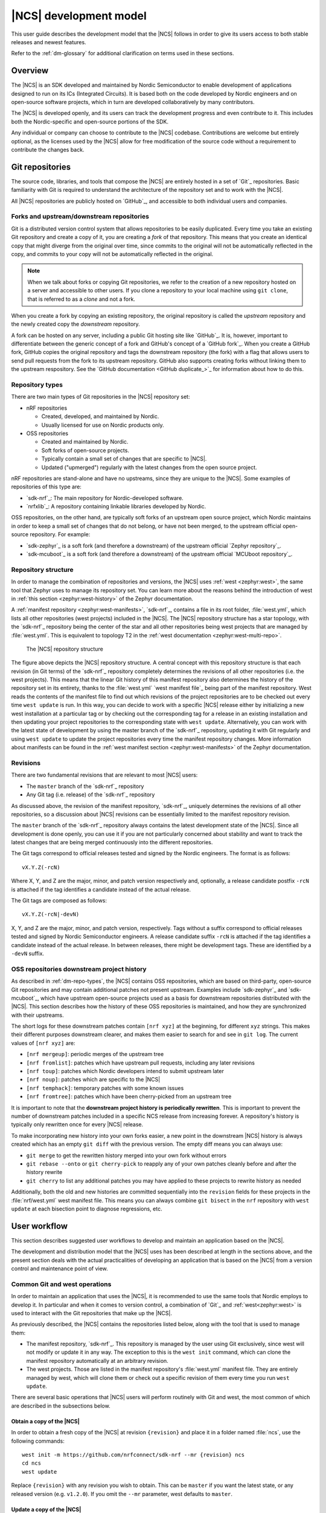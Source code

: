 .. _dev-model:

|NCS| development model
#######################

This user guide describes the development model that the |NCS| follows in order to give its users access to both stable releases and newest features.

Refer to the :ref:`dm-glossary` for additional clarification on terms used in these sections.

Overview
********

The |NCS| is an SDK developed and maintained by Nordic Semiconductor to enable development of applications designed to run on its ICs (Integrated Circuits).
It is based both on the code developed by Nordic engineers and on open-source software projects, which in turn are developed collaboratively by many contributors.

The |NCS| is developed openly, and its users can track the development progress and even contribute to it.
This includes both the Nordic-specific and open-source portions of the SDK.

Any individual or company can choose to contribute to the |NCS| codebase.
Contributions are welcome but entirely optional, as the licenses used by the |NCS| allow for free modification of the source code without a requirement to contribute the changes back.

Git repositories
****************

The source code, libraries, and tools that compose the |NCS| are entirely hosted in a set of `Git`_ repositories.
Basic familiarity with Git is required to understand the architecture of the repository set and to work with the |NCS|.

All |NCS| repositories are publicly hosted on `GitHub`_, and accessible to both individual users and companies.

Forks and upstream/downstream repositories
==========================================

Git is a distributed version control system that allows repositories to be easily duplicated.
Every time you take an existing Git repository and create a copy of it, you are creating a *fork* of that repository.
This means that you create an identical copy that might diverge from the original over time, since commits to the original will not be automatically reflected in the copy, and commits to your copy will not be automatically reflected in the original.

.. note::
   When we talk about forks or copying Git repositories, we refer to the creation of a new repository hosted on a server and accessible to other users.
   If you clone a repository to your local machine using ``git clone``, that is referred to as a *clone* and not a fork.

When you create a fork by copying an existing repository, the original repository is called the *upstream* repository and the newly created copy the *downstream* repository.

A fork can be hosted on any server, including a public Git hosting site like `GitHub`_.
It is, however, important to differentiate between the generic concept of a fork and GitHub's concept of a `GitHub fork`_.
When you create a GitHub fork, GitHub copies the original repository and tags the downstream repository (the fork) with a flag that allows users to send pull requests from the fork to its upstream repository.
GitHub also supports creating forks without linking them to the upstream respository.
See the `GitHub documentation <GitHub duplicate_>`_ for information about how to do this.

.. _dm-repo-types:

Repository types
================

There are two main types of Git repositories in the |NCS| repository set:

* nRF repositories

  * Created, developed, and maintained by Nordic.
  * Usually licensed for use on Nordic products only.

* OSS repositories

  * Created and maintained by Nordic.
  * Soft forks of open-source projects.
  * Typically contain a small set of changes that are specific to |NCS|.
  * Updated ("upmerged") regularly with the latest changes from the open source project.

nRF repositories are stand-alone and have no upstreams, since they are unique to the |NCS|.
Some examples of repositories of this type are:

* `sdk-nrf`_: The main repository for Nordic-developed software.
* `nrfxlib`_: A repository containing linkable libraries developed by Nordic.

OSS repositories, on the other hand, are typically soft forks of an upstream open source project, which Nordic maintains in order to keep a small set of changes that do not belong, or have not been merged, to the upstream official open-source repository.
For example:

* `sdk-zephyr`_ is a soft fork (and therefore a downstream) of the upstream official `Zephyr repository`_.
* `sdk-mcuboot`_ is a soft fork (and therefore a downstream) of the upstream official `MCUboot repository`_.

Repository structure
====================

In order to manage the combination of repositories and versions, the |NCS| uses :ref:`west <zephyr:west>`, the same tool that Zephyr uses to manage its repository set.
You can learn more about the reasons behind the introduction of west in :ref:`this section <zephyr:west-history>` of the Zephyr documentation.

A :ref:`manifest repository <zephyr:west-manifests>`, `sdk-nrf`_, contains a file in its root folder, :file:`west.yml`, which lists all other repositories (west projects) included in the |NCS|.
The |NCS| repository structure has a star topology, with the `sdk-nrf`_ repository being the center of the star and all other repositories being west projects that are managed by :file:`west.yml`.
This is equivalent to topology T2 in the :ref:`west documentation <zephyr:west-multi-repo>`.

.. figure:: images/ncs-west-repos.png
   :alt: A graphical depiction of the |NCS| repository structure

   The |NCS| repository structure

The figure above depicts the |NCS| repository structure.
A central concept with this repository structure is that each revision (in Git terms) of the `sdk-nrf`_ repository completely determines the revisions of all other
repositories (i.e. the west projects).
This means that the linear Git history of this manifest repository also determines the history of the repository set in its entirety, thanks to the :file:`west.yml` `west manifest file`_ being part of the manifest repository.
West reads the contents of the manifest file to find out which revisions of the project repositories are to be checked out every time ``west update`` is run.
In this way, you can decide to work with a specific |NCS| release either by initializing a new west installation at a particular tag or by checking out the corresponding tag for a release in an existing installation and then updating your project repositories to the corresponding state with ``west update``.
Alternatively, you can work with the latest state of development by using the master branch of the `sdk-nrf`_ repository, updating it with Git regularly and using ``west update`` to update the project repositories every time the manifest repository changes.
More information about manifests can be found in the :ref:`west manifest section <zephyr:west-manifests>` of the Zephyr documentation.

Revisions
=========

There are two fundamental revisions that are relevant to most |NCS| users:

* The ``master`` branch of the `sdk-nrf`_ repository
* Any Git tag (i.e. release) of the `sdk-nrf`_ repository

As discussed above, the revision of the manifest repository, `sdk-nrf`_, uniquely determines the revisions of all other repositories, so a discussion about |NCS| revisions can be essentially limited to the manifest repository revision.

The ``master`` branch of the `sdk-nrf`_ repository always contains the latest development state of the |NCS|.
Since all development is done openly, you can use it if you are not particularly concerned about stability and want to track the latest changes that are being merged continuously into the different repositories.

The Git tags correspond to official releases tested and signed by the Nordic engineers.
The format is as follows::

  vX.Y.Z(-rcN)

Where X, Y, and Z are the major, minor, and patch version respectively and, optionally, a release candidate postfix ``-rcN`` is attached if the tag identifies a candidate instead of the actual release.

The Git tags are composed as follows::

  vX.Y.Z(-rcN|-devN)

X, Y, and Z are the major, minor, and patch version, respectively.
Tags without a suffix correspond to official releases tested and signed by Nordic Semiconductor engineers.
A release candidate suffix ``-rcN`` is attached if the tag identifies a candidate instead of the actual release.
In between releases, there might be development tags.
These are identified by a ``-devN`` suffix.

.. _dm-oss-downstreams:

OSS repositories downstream project history
===========================================

As described in :ref:`dm-repo-types`, the |NCS| contains OSS repositories, which are based on third-party, open-source Git repositories and may contain additional patches not present upstream.
Examples include `sdk-zephyr`_ and `sdk-mcuboot`_, which have upstream open-source projects used as a basis for downstream repositories distributed with the |NCS|.
This section describes how the history of these OSS repositories is maintained, and how they are synchronized with their upstreams.

The short logs for these downstream patches contain ``[nrf xyz]`` at the beginning, for different ``xyz`` strings.
This makes their different purposes downstream clearer, and makes them easier to search for and see in ``git log``.
The current values of ``[nrf xyz]`` are:

* ``[nrf mergeup]``: periodic merges of the upstream tree
* ``[nrf fromlist]``: patches which have upstream pull requests, including any later revisions
* ``[nrf toup]``: patches which Nordic developers intend to submit upstream later
* ``[nrf noup]``: patches which are specific to the |NCS|
* ``[nrf temphack]``: temporary patches with some known issues
* ``[nrf fromtree]``: patches which have been cherry-picked from an upstream tree

It is important to note that the **downstream project history is periodically rewritten**.
This is important to prevent the number of downstream patches included in a specific NCS release from increasing forever.
A repository's history is typically only rewritten once for every |NCS| release.

To make incorporating new history into your own forks easier, a new point in the downstream |NCS| history is always created which has an empty ``git diff`` with the previous version.
The empty diff means you can always use:

* ``git merge`` to get the rewritten history merged into your own fork without errors
* ``git rebase --onto`` or ``git cherry-pick`` to reapply any of your own patches cleanly before and after the history rewrite
* ``git cherry`` to list any additional patches you may have applied to these projects to rewrite history as needed

Additionally, both the old and new histories are committed sequentially into the ``revision`` fields for these projects in the :file:`nrf/west.yml` west
manifest file.
This means you can always combine ``git bisect`` in the ``nrf`` repository with ``west update`` at each bisection point to diagnose regressions, etc.

.. _dm-user-workflow:

User workflow
*************

This section describes suggested user workflows to develop and maintain an application based on the |NCS|.

The development and distribution model that the |NCS| uses has been described at length in the sections above, and the present section deals with the actual practicalities of developing an application that is based on the |NCS| from a version control and maintenance point of view.

Common Git and west operations
==============================

In order to maintain an application that uses the |NCS|, it is recommended to use the same tools that Nordic employs to develop it.
In particular and when it comes to version control, a combination of `Git`_ and :ref:`west<zephyr:west>` is used to interact with the Git repositories that make up the |NCS|.

As previously described, the |NCS| contains the repositories listed below, along with the tool that is used to manage them:

* The manifest repository, `sdk-nrf`_.
  This repository is managed by the user using Git exclusively, since west will not modify or update it in any way.
  The exception to this is the ``west init`` command, which can clone the manifest repository automatically at an arbitrary revision.

* The west projects.
  Those are listed in the manifest repository's :file:`west.yml` manifest file.
  They are entirely managed by west, which will clone them or check out a specific revision of them every time you run ``west update``.

There are several basic operations that |NCS| users will perform routinely with Git and west, the most common of which are described in the subsections below.

.. _dm-wf-get-ncs:

Obtain a copy of the |NCS|
--------------------------

In order to obtain a fresh copy of the |NCS| at revision ``{revision}`` and place it in a folder named :file:`ncs`, use the following commands::

  west init -m https://github.com/nrfconnect/sdk-nrf --mr {revision} ncs
  cd ncs
  west update

Replace ``{revision}`` with any revision you wish to obtain.
This can be ``master`` if you want the latest state, or any released version (e.g. ``v1.2.0``).
If you omit the ``--mr`` parameter, west defaults to ``master``.

.. _dm-wf-update-ncs:

Update a copy of the |NCS|
--------------------------

If you already have a copy of the |NCS| and wish to update it or switch to a new revision, then you only need to do the following::

  cd ncs/nrf
  git fetch {remote}
  # Check out the latest master branch
  git checkout {remote}/master
  # or check out a release
  git checkout {revision}
  west update

Where ``{remote}`` is the Git remote that points to the official Nordic repository.
This is called ``origin`` by default for the `sdk-nrf`_ repository and ``ncs`` for most others, but :ref:`may have another name <dm-wf-fork>`.
You can use ``git remote -v`` to list all your remotes.

Note that using ``git checkout`` is one of multiple ways of achieving this.
Git offers several commands and mechanisms to set the current working copy of a repository to a particular revision.
Depending on how you manage the branches of your local clone of the `sdk-nrf`_ repository, you can also replace the use of ``git checkout`` with, among many others::

  # If you have no changes of your own
  git reset --hard {remote}/master
  git reset --hard {revision}
  # If you have changes of your own
  git rebase {remote}/master
  git rebase {revision}

Describing the exact differences between the commands above is outside the scope of this section.
Refer to the publicly available `Git`_ documentation.

.. _dm-wf-fork:

Fork a repository of the |NCS|
------------------------------

In some cases, you might want to keep a :ref:`soft fork <dm-glossary>` of one or more repositories that are part of the |NCS|.
The procedure to achieve that is the same regardless of whether you fork the manifest repository and/or one or more project repositories.

There are two similar but slightly different meanings to the term "fork", as described in the :ref:`dm-glossary`:

* A fork in general terms is a server-hosted copy of an upstream repository with a few downstream changes on top of it.
  It can be hosted on GitHub or elsewhere.
* A `GitHub fork`_ is GitHub's mechanism to copy an existing repository and then send Pull Requests from it to the upstream repository.

A GitHub fork can be used to send Pull Requests and to act as a regular long-lived fork in general terms.
You can also create standard forks with GitHub by just creating an empty repository first and then initializing it with the contents of the upstream repository you wish to fork.

.. note::
   About Git remotes: The default name for a remote is ``origin`` but you can pick any arbitrary name for a remote.
   By convention, the following remote names are typically used:

   * ``origin`` usually points to the user's personal copy of the repository.
   * ``ncs`` is used to point to the |NCS| repository.
   * ``upstream`` typically points to the upstream repository, when applicable.

   The ``west init`` command creates a remote named ``origin`` that points to the original location of the cloned manifest repository.
   The ``west update`` command, on the other hand, uses the ``remote:`` property in the :file:`west.yml` file to name the remote pointing to the original location.

If you want to create a `GitHub fork`_ follow the steps below:

#. Create a `GitHub fork`_ using the **Fork** button in the GitHub user interface.
#. Add the newly created remote repository as a Git remote::

     cd ncs/{folder_path}
     # Rename the default remote from 'origin' to 'ncs', if required
     git remote rename origin ncs
     git remote add origin https://github.com/{username}/{repo}.git

   For example, to create a fork of the `sdk-nrf`_ repository for GitHub user ``foo``::

     cd ncs/nrf
     # The manifest repository defaults to a remote named 'origin'
     git remote rename origin ncs
     git remote add origin https://github.com/foo/sdk-nrf.git

   If you were to fork an OSS repository instead, which itself is already a fork of the original upstream project::

     cd ncs/zephyr
     # No need to rename the remote, since it will already be named 'ncs'
     git remote add origin https://github.com/foo/sdk-zephyr.git
     git remote add upstream https://github.com/zephyrproject-rtos/zephyr.git

  That way you would actually have three remotes, each pointing to the relevant copy of the Zephyr codebase:

  * ``origin`` pointing to your own fork of ``sdk-zephyr``.
  * ``ncs`` pointing to the |NCS| `sdk-zephyr`_.
  * ``upstream`` pointing to the upstream `official Zephyr repository`_.

To create a regular fork, follow the exact same steps as above, but the actual repository must be created by you beforehand, instead of clicking **Fork** in GitHub.
Also, since a GitHub fork automatically initializes the forked repository with the exact same contents as the original one, you must push the contents yourself::

  cd ncs/{folder_path}
  # Rename the default remote from 'origin' to 'ncs'
  git remote rename origin ncs
  git remote add origin https://github.com/{username}/{repo}.git
  git push origin master

Workflows
=========

Below you can find a few practical workflows that can be used by an application developer.
Which one to choose depends on the type of application, the timeframe to develop it, and the need to update the |NCS| version used.
All workflows are described under the following basic assumptions:

* One or more applications are to be developed using the |NCS|.
* Additional board definitions might be required by the user.
* Additional libraries might be required by the user.
* The term "application" refers to the application code and any board definitions and libraries it requires.
* The application(s) will require updates of the |NCS| revision.

Workflow 1: Eschew Git and west
-------------------------------

If you have your own version control tools, you might want to simply not use Git or west at all, and instead rely on your own toolset.
In such case, you must obtain a copy of the |NCS| on your file system and then manage the source code of both the SDK and your application yourself.

Since no downloadable packages of the |NCS| are currently available, the simplest path to obtain the source code is to follow the instructions in the :ref:`corresponding section <dm-wf-get-ncs>` of the documentation.
This requires you to install Git and west, but you can then ignore them from that point onwards.
If you need to update the copy of the |NCS| you are working with, you can :ref:`obtain the source code <dm-wf-get-ncs>` again, or, if you have kept the original set of repositories, :ref:`update it instead <dm-wf-update-ncs>`.
Once you have obtained a copy of the |NCS| source code, which is self-contained in a single folder, you can then proceed to manage that code in any way you see fit.

Unless you take some :ref:`additional steps <zephyr:no-west>`, west itself must still be installed in order to build applications.

Workflow 2: Out-of-tree application repository
----------------------------------------------

Another approach to maintaining your application is to completely decouple it from the |NCS| repositories and instead host it wherever you prefer - in Git, another version control system, or simply on your hard drive.
This is typically also known as "out-of-tree" application, meaning that the application, board definitions, and any other libraries are actually outside any of the repositories provided by the |NCS| and can be placed anywhere at all.
As long as you do not need to make any changes to any of the repositories of the |NCS|, you can use the procedures to :ref:`get the source code <dm-wf-get-ncs>` and later :ref:`update it <dm-wf-update-ncs>`, and manage your application separately, inside or outside the top folder of the |NCS|.

If you choose to have your application outside of the folder hierarchy of the |NCS|, the build system will find the location of the SDK through the :makevar:`ZEPHYR_BASE` environment variable, which is set either through a script or manually in an IDE.
More information about application development and the |NCS| build and configuration system can be found in the :ref:`ncs-app-dev` documentation section.

The drawback with this approach is that any changes you make to the set of |NCS| repositories are not directly trackable using Git, since you do not have any of the |NCS| repositories forked.
If you are tracking the master branch of the |NCS|, you can instead send the changes you require to the official repositories as Pull Requests, so that they are incorporated into the codebase.

Workflow 3: Application in a fork of `sdk-nrf`_
---------------------------------------------------------

Forking the `sdk-nrf`_ repository and adding the application to it is another valid option to develop and maintain your application.
This approach also allows you to fork additional |NCS| repositories and point to those.
This can be useful if you have to make changes to those repositories beyond adding your own application to the manifest repository.

In order to use this approach, you first need to :ref:`get the source code <dm-wf-get-ncs>`, and then :ref:`fork the sdk-nrf repository <dm-wf-fork>`.
Once you have your own fork, you can start adding your application to your fork's tree and push it to your own Git server.
Every time you want to update the revision of the |NCS| that you want to use as a basis for your application, you must follow the :ref:`instructions to update <dm-wf-update-ncs>` on your own fork of ``sdk-nrf``.

If you have changes in additional repositories beyond `sdk-nrf`_ itself, you can point to your own forks of those in the :file:`west.yml` included in your fork.

Workflow 4: Application as the manifest repository
--------------------------------------------------

An additional possibility is to take advantage of west to manage your own set of repositories.
This workflow is particularly beneficial if your application is split among multiple repositories or, just like in the previous workflow, if you want to make changes to one or more |NCS| repositories, since it allows you to define the full set of repositories yourself.

In order to implement this approach you first need to create a manifest repository of your own, which just means a repository that contains a :file:`west.yml` manifest file in its root.
Next you must populate the manifest file with the list of repositories and their revisions.

In general, the easiest thing to do is to import the :file:`west.yml` into `sdk-nrf`_, using west's manifest imports feature.
This is demonstrated by the following code:

.. code-block:: yaml

   # Example application-specific west.yml, using manifest imports.
   manifest:
     remotes:
       - name: ncs
         url-base: https://github.com/nrfconnect
     projects:
       - name: nrf
         remote: ncs
         revision: v1.2.0
         import: true
     self:
       path: application

Importing :file:`west.yml` also results in the addition of all the NCS projects, including those imported from Zephyr, into your workspace.

Then, make the following changes:

* Point the entries of any |NCS| repositories that you have forked to your fork and fork revision, by adding them to the ``projects`` list using a new remote.
* Add any entries for repositories that you need that are not part of the |NCS|.

For example:

.. code-block:: yaml

   # Example your-application/west.yml, using manifest imports, with
   # an NCS fork and a separate module
   manifest:
     remotes:
       - name: ncs
         url-base: https://github.com/nrfconnect
       - name: your-remote
         url-base: https://github.com/your-name
     projects:
       - name: nrf
         remote: ncs
         revision: v1.2.0
         import: true
       # Example for how to override a repository in the NCS with your own:
       - name: mcuboot
         remote: your-remote
         revision: your-mcuboot-fork-SHA-or-branch
       # Example for how to add a repository not in NCS:
       - name: your-custom-library
         remote: your-remote
         revision: your-library-SHA-or-branch
     self:
       path: application

The ``name`` variable values starting with ``your-`` in the above code block are just examples and you can replace them as needed.
The above example includes a fork of the ``mcuboot`` project, but you can fork any project in :file:`nrf/west.yml`.

Once you have your new manifest repository hosted online, you can use it with west just like you use the `sdk-nrf`_  repository when :ref:`getting <dm-wf-get-ncs>` and later :ref:`updating <dm-wf-update-ncs>` the source code.
You just need to replace ``sdk-nrf`` and ``nrf`` with the repository name and path you have chosen for your manifest repository as shown in the following code:

.. code-block:: none

   west init -m https://github.com/your-name/your-application your-ncs-fork
   cd your-ncs-fork
   west update

After that, to modify the |NCS| version associated with your app, change the ``revision`` value in the manifest file to the `sdk-nrf`_ Git tag, SHA, or the branch you want to use, save the file, and run ``west update``.
See :ref:`zephyr:west-multi-repo` for more details.

.. _dm-glossary:

Glossary
********

Repository
   A Git repository in its strict sense, the highest granularity allowed by the Git version control system.

Manifest repository
   A repository that contains a :file:`west.yml` file in its root folder and can therefore act as center of a repository star topology.

West project
   Any of the listed repositories inside the :file:`west.yml` file in a manifest repository.

Contribution
   A change to the codebase sent to a remote repository for inclusion.

Upmerge
   The act of updating a downstream repository with a new revision of its upstream counterpart.

Clone
   A local copy of a remote Git repository obtained with ``git clone``.

Fork
   A server-hosted copy of a repository (upstream) that intends to follow the changes made in the original repository as time goes by, while at the same time keeping some other changes unique to it.

Soft fork
   A fork that contains a very small set of changes when compared to its upstream.

GitHub fork
   A `GitHub fork`_ is a copy of a repository inside GitHub, that allows the user to create a Pull Request.

Upstream
   The repository from which a downstream is forked off.

Downstream
   The repository that is forked off an upstream.

nRF repository
   An |NCS| repository that does not have an externally maintained, open-source upstream.
   It is exclusive to Nordic development.

OSS repository
   An |NCS| repository that tracks an upstream Open Source Software counterpart that is externally maintained.

Commit
   A Git commit, including a unique SHA and a commit message.

Patch
   See Commit.

Commit tag
   A tag prepended to the first line of the commit message to ease filtering and identification of particular commit types.

Pull Request
   A GitHub Pull Request, a set of commits that are sent for code review using GitHub.
